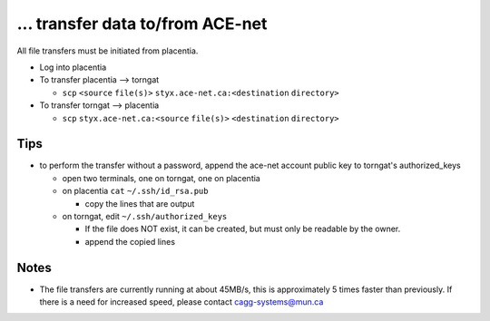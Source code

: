 ... transfer data to/from ACE-net
=================================
All file transfers must be initiated from placentia.

-  Log into placentia
-  To transfer placentia --> torngat

   -  ``scp`` ``<source`` ``file(s)>`` ``styx.ace-net.ca:<destination``
      ``directory>``

-  To transfer torngat --> placentia

   -  ``scp`` ``styx.ace-net.ca:<source`` ``file(s)>`` ``<destination``
      ``directory>``

Tips
----

-  to perform the transfer without a password, append the ace-net
   account public key to torngat's authorized\_keys

   -  open two terminals, one on torngat, one on placentia
   -  on placentia ``cat`` ``~/.ssh/id_rsa.pub``

      -  copy the lines that are output

   -  on torngat, edit ``~/.ssh/authorized_keys``

      -  If the file does NOT exist, it can be created, but must only be
         readable by the owner.
      -  append the copied lines

Notes
-----

-  The file transfers are currently running at about 45MB/s, this is
   approximately 5 times faster than previously. If there is a need for
   increased speed, please contact cagg-systems@mun.ca